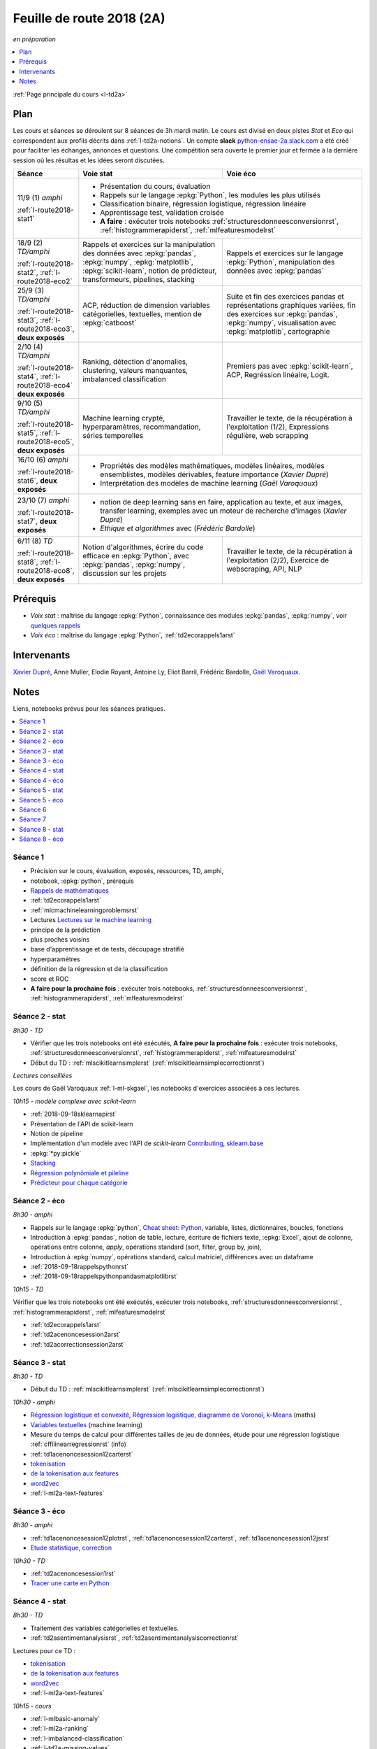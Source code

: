 
.. _l-feuille-de-route-2018-2A:

Feuille de route 2018 (2A)
==========================
*en préparation*

.. contents::
    :local:
    :depth: 1

:ref:`Page principale du cours <l-td2a>`

Plan
++++

Les cours et séances se déroulent sur 8 séances de 3h
mardi matin. Le cours est divisé en deux pistes
*Stat* et *Eco* qui correspondent aux profils décrits
dans :ref:`l-td2a-notions`. Un compte **slack**
`python-ensae-2a.slack.com <https://python-ensae-2a.slack.com/>`_
a été créé pour faciliter les échanges, annonces et questions.
Une compétition sera ouverte le premier jour et
fermée à la dernière session où les résultas et les idées seront
discutées.

+---------------------------+---------------------------------------------------+-----------------------------------------------+
| Séance                    | Voie stat                                         | Voie éco                                      |
+===========================+===================================================+===============================================+
| 11/9 (1) *amphi*          | * Présentation du cours, évaluation                                                               |
|                           | * Rappels sur le langage :epkg:`Python`, les modules les plus utilisés                            |
| :ref:`l-route2018-stat1`  | * Classification binaire, régression logistique, régression linéaire                              |
|                           | * Apprentissage test, validation croisée                                                          |
|                           | * **A faire** : exécuter trois notebooks                                                          |
|                           |   :ref:`structuresdonneesconversionrst`, :ref:`histogrammerapiderst`, :ref:`mlfeaturesmodelrst`   |
+---------------------------+---------------------------------------------------+-----------------------------------------------+
| 18/9 (2) *TD/amphi*       | Rappels et exercices sur la manipulation des      | Rappels et exercices sur le langage           |
|                           | données avec :epkg:`pandas`, :epkg:`numpy`,       | :epkg:`Python`, manipulation des données avec |
| :ref:`l-route2018-stat2`, | :epkg:`matplotlib`, :epkg:`scikit-learn`,         | :epkg:`pandas`                                |
| :ref:`l-route2018-eco2`   | notion de prédicteur, transformeurs, pipelines,   |                                               |
|                           | stacking                                          |                                               |
+---------------------------+---------------------------------------------------+-----------------------------------------------+
| 25/9 (3) *TD/amphi*       | ACP, réduction de dimension                       | Suite et fin des exercices pandas et          |
|                           | variables catégorielles, textuelles,              | représentations graphiques variées, fin des   |
| :ref:`l-route2018-stat3`, | mention de :epkg:`catboost`                       | exercices sur :epkg:`pandas`, :epkg:`numpy`,  |
| :ref:`l-route2018-eco3`,  |                                                   | visualisation avec :epkg:`matplotlib`,        |
| **deux exposés**          |                                                   | cartographie                                  |
+---------------------------+---------------------------------------------------+-----------------------------------------------+
| 2/10 (4) *TD/amphi*       | Ranking, détection d'anomalies, clustering,       | Premiers pas avec :epkg:`scikit-learn`,       |
|                           | valeurs manquantes, imbalanced classification     | ACP, Regréssion linéaire, Logit.              |
| :ref:`l-route2018-stat4`, |                                                   |                                               |
| :ref:`l-route2018-eco4`   |                                                   |                                               |
| **deux exposés**          |                                                   |                                               |
+---------------------------+---------------------------------------------------+-----------------------------------------------+
| 9/10 (5) *TD/amphi*       | Machine learning crypté, hyperparamètres,         | Travailler le texte, de la récupération à     |
|                           | recommandation, séries temporelles                | l'exploitation (1/2), Expressions régulière,  |
| :ref:`l-route2018-stat5`, |                                                   | web scrapping                                 |
| :ref:`l-route2018-eco5`,  |                                                   |                                               |
| **deux exposés**          |                                                   |                                               |
+---------------------------+---------------------------------------------------+-----------------------------------------------+
| 16/10 (6) *amphi*         | * Propriétés des modèles mathématiques, modèles linéaires, modèles ensemblistes, modèles          |
|                           |   dérivables, feature importance (*Xavier Dupré*)                                                 |
| :ref:`l-route2018-stat6`, | * Interprétation des modèles de machine learning (*Gaël Varoquaux*)                               |
| **deux exposés**          |                                                                                                   |
+---------------------------+---------------------------------------------------+-----------------------------------------------+
| 23/10 (7) *amphi*         | * notion de deep learning sans en faire, application au texte, et aux images,                     |
|                           |   transfer learning, exemples avec un moteur de recherche d'images (*Xavier Dupré*)               |
| :ref:`l-route2018-stat7`, | * *Ethique et algorithmes* avec (*Frédéric Bardolle*)                                             |
| **deux exposés**          |                                                                                                   |
+---------------------------+---------------------------------------------------+-----------------------------------------------+
| 6/11 (8) *TD*             | Notion d'algorithmes, écrire du code efficace en  | Travailler le texte, de la récupération à     |
|                           | :epkg:`Python`, avec :epkg:`pandas`,              | l'exploitation (2/2), Exercice de             |
| :ref:`l-route2018-stat8`, | :epkg:`numpy`, discussion sur les projets         | webscraping, API, NLP                         |
| :ref:`l-route2018-eco8`,  |                                                   |                                               |
| **deux exposés**          |                                                   |                                               |
+---------------------------+---------------------------------------------------+-----------------------------------------------+

Prérequis
+++++++++

* *Voix stat* : maîtrise du langage :epkg:`Python`, connaissance des modules :epkg:`pandas`,
  :epkg:`numpy`, voir
  `quelques rappels <http://www.xavierdupre.fr/app/papierstat/helpsphinx/rappel.html>`_
* *Voix éco* : maîtrise du langage :epkg:`Python`, :ref:`td2ecorappels1arst`

Intervenants
++++++++++++

`Xavier Dupré <mailto:xavier.dupre AT gmail.com>`_,
Anne Muller, Elodie Royant,
Antoine Ly, Eliot Barril,
Frédéric Bardolle,
`Gaël Varoquaux <http://gael-varoquaux.info/>`_.

Notes
+++++

Liens, notebooks prévus pour les séances pratiques.

.. contents::
    :local:

.. _l-route2018-stat1:

Séance 1
^^^^^^^^

* Précision sur le cours, évaluation, exposés, ressources, TD, amphi,
* notebook, :epkg:`python`, prérequis
* `Rappels de mathématiques <http://www.xavierdupre.fr/app/papierstat/helpsphinx/rappel.html>`_
* :ref:`td2ecorappels1arst`
* :ref:`mlcmachinelearningproblemsrst`
* Lectures `Lectures sur le machine learning <http://www.xavierdupre.fr/app/papierstat/helpsphinx/lectures/index.html>`_
* principe de la prédiction
* plus proches voisins
* base d'apprentissage et de tests, découpage stratifié
* hyperparamètres
* définition de la régression et de la classification
* score et ROC
* **A faire pour la prochaine fois** : exécuter trois notebooks,
  :ref:`structuresdonneesconversionrst`, :ref:`histogrammerapiderst`,
  :ref:`mlfeaturesmodelrst`

.. _l-route2018-stat2:

Séance 2 - stat
^^^^^^^^^^^^^^^

*8h30 - TD*

* Vérifier que les trois notebooks ont été exécutés,
  **A faire pour la prochaine fois** : exécuter trois notebooks,
  :ref:`structuresdonneesconversionrst`, :ref:`histogrammerapiderst`,
  :ref:`mlfeaturesmodelrst`
* Début du TD : :ref:`mlscikitlearnsimplerst` (:ref:`mlscikitlearnsimplecorrectionrst`)

*Lectures conseillées*

Les cours de Gaël Varoquaux :ref:`l-ml-skgael`,
les notebooks d'exercices associées à ces lectures.

*10h15 - modèle complexe avec scikit-learn*

* :ref:`2018-09-18sklearnapirst`
* Présentation de l'API de scikit-learn
* Notion de pipeline
* Implémentation d'un modèle avec l'API de *scikit-learn*
  `Contributing <http://scikit-learn.org/stable/developers/contributing.html#contributing-code>`_,
  `sklearn.base <http://scikit-learn.org/stable/modules/classes.html#module-sklearn.base>`_
* :epkg:`*py:pickle`
* `Stacking <http://www.xavierdupre.fr/app/papierstat/helpsphinx/notebooks/wines_multi_stacking.html>`_
* `Régression polynômiale et pileline <http://www.xavierdupre.fr/app/papierstat/helpsphinx/notebooks/wines_reg_poly.html>`_
* `Prédicteur pour chaque catégorie <http://www.xavierdupre.fr/app/papierstat/helpsphinx/notebooks/wines_color_linear.html>`_

.. _l-route2018-eco2:

Séance 2 - éco
^^^^^^^^^^^^^^

*8h30 - amphi*

* Rappels sur le langage :epkg:`python`,
  `Cheat sheet: Python <http://www.xavierdupre.fr/app/teachpyx/helpsphinx/c_resume/python_sheet.html>`_,
  variable, listes, dictionnaires, boucles, fonctions
* Introduction à :epkg:`pandas`, notion de table,
  lecture, écriture de fichiers texte, :epkg:`Excel`,
  ajout de colonne, opérations entre colonne, *apply*,
  opérations standard (sort, filter, group by, join),
* Introduction à :epkg:`numpy`, opérations standard,
  calcul matriciel, différences avec un dataframe
* :ref:`2018-09-18rappelspythonrst`
* :ref:`2018-09-18rappelspythonpandasmatplotlibrst`

*10h15 - TD*

Vérifier que les trois notebooks ont été exécutés,
exécuter trois notebooks,
:ref:`structuresdonneesconversionrst`, :ref:`histogrammerapiderst`,
:ref:`mlfeaturesmodelrst`

* :ref:`td2ecorappels1arst`
* :ref:`td2acenoncesession2arst`
* :ref:`td2acorrectionsession2arst`

.. _l-route2018-stat3:

Séance 3 - stat
^^^^^^^^^^^^^^^

*8h30 - TD*

* Début du TD : :ref:`mlscikitlearnsimplerst` (:ref:`mlscikitlearnsimplecorrectionrst`)

*10h30 - amphi*

* `Régression logistique et convexité <http://www.xavierdupre.fr/app/papierstat/helpsphinx/notebooks/logreg_kmeans.html>`_,
  `Régression logistique, diagramme de Voronoï, k-Means <http://www.xavierdupre.fr/app/mlstatpy/helpsphinx/c_ml/lr_voronoi.html>`_
  (maths)
* `Variables textuelles <http://www.xavierdupre.fr/app/papierstat/helpsphinx/lectures/preprocessing.html>`_
  (machine learning)
* Mesure du temps de calcul pour différentes tailles de jeu de données,
  étude pour une régression logistique
  :ref:`cffilinearregressionrst`
  (info)
* :ref:`td1acenoncesession12carterst`
* `tokenisation <http://www.xavierdupre.fr/app/papierstat/helpsphinx/notebooks/artificiel_tokenize.html>`_
* `de la tokenisation aux features <http://www.xavierdupre.fr/app/papierstat/helpsphinx/notebooks/artificiel_tokenize_features.html>`_
* `word2vec <http://www.xavierdupre.fr/app/papierstat/helpsphinx/notebooks/text_sentiment_wordvec.html>`_
* :ref:`l-ml2a-text-features`

.. _l-route2018-eco3:

Séance 3 - éco
^^^^^^^^^^^^^^

*8h30 - amphi*

* :ref:`td1acenoncesession12plotrst`, :ref:`td1acenoncesession12carterst`,
  :ref:`td1acenoncesession12jsrst`
* `Etude statistique <http://www.xavierdupre.fr/app/actuariat_python/helpsphinx/notebooks/enonce_2017.html#enonce2017rst>`_,
  `correction <http://www.xavierdupre.fr/app/actuariat_python/helpsphinx/notebooks/solution_2017.html>`_

*10h30 - TD*

* :ref:`td2acenoncesession1rst`
* `Tracer une carte en Python <http://www.xavierdupre.fr/app/papierstat/helpsphinx/notebooks/enedis_cartes.html>`_

.. _l-route2018-stat4:

Séance 4 - stat
^^^^^^^^^^^^^^^

*8h30 - TD*

* Traitement des variables catégorielles et textuelles.
* :ref:`td2asentimentanalysisrst`, :ref:`td2asentimentanalysiscorrectionrst`

Lectures pour ce TD :

* `tokenisation <http://www.xavierdupre.fr/app/papierstat/helpsphinx/notebooks/artificiel_tokenize.html>`_
* `de la tokenisation aux features <http://www.xavierdupre.fr/app/papierstat/helpsphinx/notebooks/artificiel_tokenize_features.html>`_
* `word2vec <http://www.xavierdupre.fr/app/papierstat/helpsphinx/notebooks/text_sentiment_wordvec.html>`_
* :ref:`l-ml2a-text-features`

*10h15 - cours*

* :ref:`l-mlbasic-anomaly`
* :ref:`l-ml2a-ranking`
* :ref:`l-imbalanced-classification`
* :ref:`l-td2a-missing-values`
* :ref:`td2aclusteringrst`, :ref:`td2aclusteringcorrectionrst`
* `Ranking et système de recommandations <http://www.xavierdupre.fr/app/papierstat/helpsphinx/lectures/otherml.html>`_

.. _l-route2018-eco4:

Séance 4 - éco
^^^^^^^^^^^^^^

*8h30 - cours*

*10h15 - TD*

Notebooks pour s'exercer :

* Regardez différentes options disponibles pour faire les graphiques et
  passez un peu de temps sur l'exemple :ref:`td2avisualisationrst`
* :ref:`ACP <td2acenoncesession3arst>` (s'arrêter à l'exercice 1)
* :ref:`Régression linéaire <td2aecoregressionslineairesrst>`
* :ref:`Logit <td2aecocompetitionmodeleslogistiquesrst>`

.. _l-route2018-stat5:

Séance 5 - stat
^^^^^^^^^^^^^^^

* :ref:`l-td2a-ml-crypted`
* :ref:`l-td2a-hyperparametre`
* :ref:`mltimeseriesbaserst`
* `Liens entre factorisation de matrices, ACP, k-means <http://www.xavierdupre.fr/app/mlstatpy/helpsphinx/c_ml/missing_values_mf.html>`_
* :ref:`l-td2a-sys-recommandation`

.. _l-route2018-eco5:

Séance 5 - éco
^^^^^^^^^^^^^^

.. _l-route2018-stat6:

Séance 6
^^^^^^^^

* `Gradient et méthodes ensemblistes <http://www.xavierdupre.fr/app/papierstat/helpsphinx/lectures/gradienttree.html>`_
* :ref:`mlcccmachinelearninginterpretabiliterst`
* :ref:`l-ml2a-selvar`
* :ref:`mlccmachinelearningproblems2rst`
* `Régression logistique, diagramme de Voronoï, k-Means <http://www.xavierdupre.fr/app/mlstatpy/helpsphinx/c_ml/lr_voronoi.html>`_
* :ref:`mlcccmachinelearninginterpretabiliterst`

.. _l-route2018-stat7:

Séance 7
^^^^^^^^

* `Réseaux de neurones <http://www.xavierdupre.fr/app/mlstatpy/helpsphinx/c_ml/rn/rn.html>`_
* :ref:`l-nolabel`
* `Galleries de problèmes résolus ou presque <http://www.xavierdupre.fr/app/ensae_teaching_dl/helpsphinx/chapters/dl_resolus.html>`_
* `Transfer Learning <http://www.xavierdupre.fr/app/ensae_teaching_dl/helpsphinx/chapters/deep_transfer_learning.html>`_
* `Search images with deep learning <http://www.xavierdupre.fr/app/mlinsights/helpsphinx/notebooks/search_images.html>`_

.. _l-route2018-stat8:

Séance 8 - stat
^^^^^^^^^^^^^^^

* :ref:`knnhighdimensionrst`, :ref:`knnhighdimensioncorrectionrst`
* :ref:`BJKSTrst`
* :ref:`td2acenoncesession6Arst`, :ref:`td2acorrectionsession6Arst`
* :ref:`td2acenoncesession6Brst`, :ref:`td2acorrectionsession6Brst`

.. _l-route2018-eco8:

Séance 8 - éco
^^^^^^^^^^^^^^

* :ref:`td2amltextfeaturesrst`
* :ref:`td2asomenlprst`

